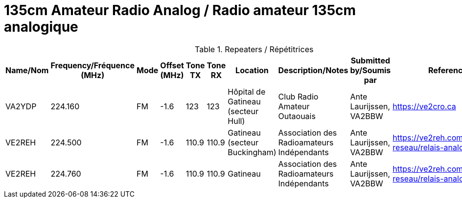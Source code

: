 = 135cm Amateur Radio Analog / Radio amateur 135cm analogique
:showtitle:

.Repeaters / Répétitrices
|===
| Name/Nom | Frequency/Fréquence (MHz) | Mode | Offset (MHz) | Tone TX | Tone RX | Location | Description/Notes | Submitted by/Soumis par | Reference

|VA2YDP
|224.160
|FM
|-1.6
|123
|123
|Hôpital de Gatineau (secteur Hull)
|Club Radio Amateur Outaouais
|Ante Laurijssen, VA2BBW
|https://ve2cro.ca[window=_blank]

|VE2REH
|224.500
|FM
|-1.6
|110.9
|110.9
|Gatineau (secteur Buckingham)
|Association des Radioamateurs Indépendants
|Ante Laurijssen, VA2BBW
|https://ve2reh.com/wp/notre-reseau/relais-analogues/[window=_blank]

|VE2REH
|224.760
|FM
|-1.6
|110.9
|110.9
|Gatineau
|Association des Radioamateurs Indépendants
|Ante Laurijssen, VA2BBW
|https://ve2reh.com/wp/notre-reseau/relais-analogues/[window=_blank]

|===
